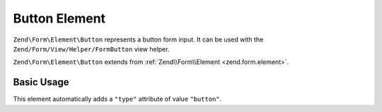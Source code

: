 .. _zend.form.element.button:

Button Element
^^^^^^^^^^^^^^

``Zend\Form\Element\Button`` represents a button form input.
It can be used with the ``Zend/Form/View/Helper/FormButton`` view helper.

``Zend\Form\Element\Button`` extends from :ref:`Zend\\Form\\Element <zend.form.element>`.

.. _zend.form.element.button.usage:

Basic Usage
"""""""""""

This element automatically adds a ``"type"`` attribute of value ``"button"``.

.. code-block:: php
   :linenos:

   use Zend\Form\Element;
   use Zend\Form\Form;

   $button = new Element\Button('my-button');
   $button->setLabel('My Button')
          ->setValue('foo');

   $form = new Form('my-form');
   $form->add($button);
